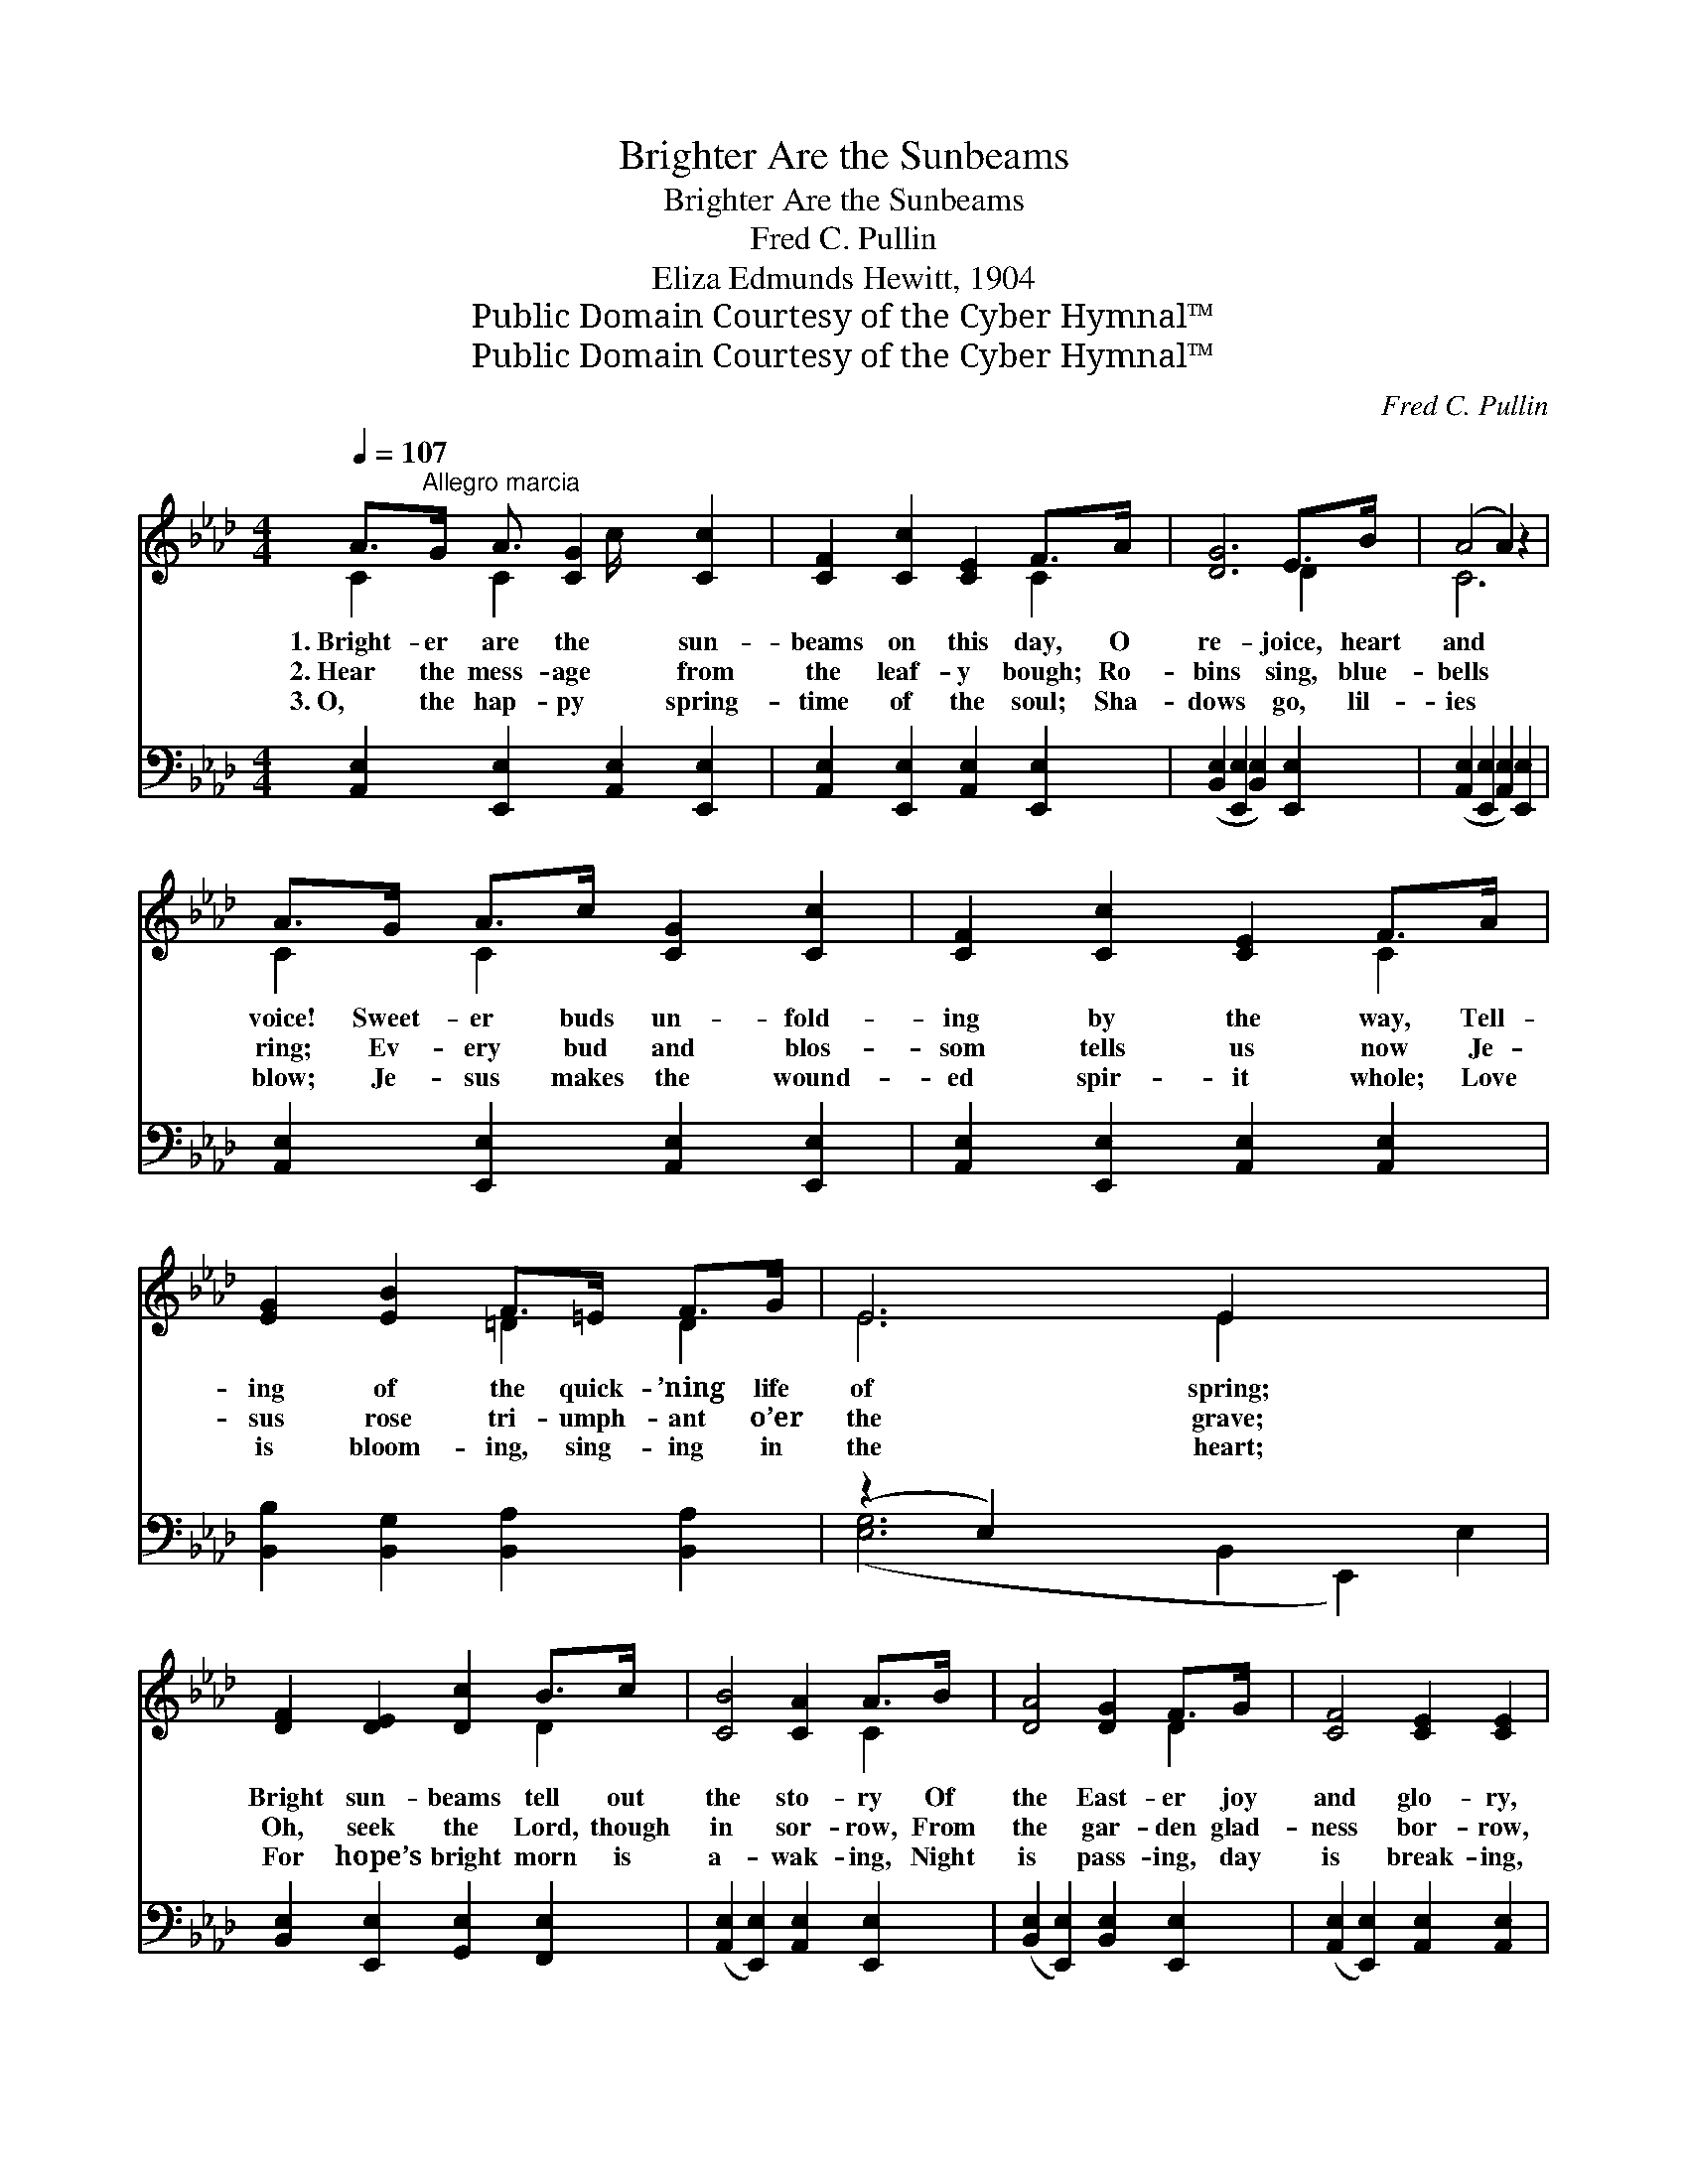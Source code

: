X:1
T:Brighter Are the Sunbeams
T:Brighter Are the Sunbeams
T:Fred C. Pullin
T:Eliza Edmunds Hewitt, 1904
T:Public Domain Courtesy of the Cyber Hymnal™
T:Public Domain Courtesy of the Cyber Hymnal™
C:Fred C. Pullin
Z:Public Domain
Z:Courtesy of the Cyber Hymnal™
%%score ( 1 2 ) ( 3 4 )
L:1/8
Q:1/4=107
M:4/4
K:Ab
V:1 treble 
V:2 treble 
V:3 bass 
V:4 bass 
V:1
 A>"^Allegro marcia"G A3/2 [CG]2 [Cc]2 x/ | [CF]2 [Cc]2 [CE]2 F>A | [DG]6 E>B | (A4 A2) z2 | %4
w: 1.~Bright- er are the sun-|beams on this day, O|re- joice, heart|and *|
w: 2.~Hear the mess- age from|the leaf- y bough; Ro-|bins sing, blue-|bells *|
w: 3.~O, the hap- py spring-|time of the soul; Sha-|dows go, lil-|ies *|
 A>G A>c [CG]2 [Cc]2 | [CF]2 [Cc]2 [CE]2 F>A | [EG]2 [EB]2 F>=E F>G | E6 E2 x4 | %8
w: voice! Sweet- er buds un- fold-|ing by the way, Tell-|ing of the quick- ’ning life|of spring;|
w: ring; Ev- ery bud and blos-|som tells us now Je-|sus rose tri- umph- ant o’er|the grave;|
w: blow; Je- sus makes the wound-|ed spir- it whole; Love|is bloom- ing, sing- ing in|the heart;|
 [DF]2 [DE]2 [Dc]2 B>c | [CB]4 [CA]2 A>B | [DA]4 [DG]2 F>G | [CF]4 [CE]2 [CE]2 | %12
w: Bright sun- beams tell out|the sto- ry Of|the East- er joy|and glo- ry,|
w: Oh, seek the Lord, though|in sor- row, From|the gar- den glad-|ness bor- row,|
w: For hope’s bright morn is|a- wak- ing, Night|is pass- ing, day|is break- ing,|
 [DF]2 [DE]2 [Dc]2 B>c | [CB]4 [CA]2 [EA]2 | [EG]2 [EB]2 [=DA]2 [DF]2 | E6 z2 || %16
w: And win- ter’s gone— cold|and hoar- y,|All hail our vic-|tor|
w: For af- ter night dawns|the mor- row;|He com- eth forth|to|
w: And Christ, His own ne’er|for- sak- ing,|Bids ev- ery fear|de-|
"^Refrain" A>G A>c [CG]2 [Cc]2 | [CF]2 [Cc]2 [CE]2 F>A | [DG]6 E>B | [CA]6 z2 | %20
w: king. * * * * *||||
w: save. Hal- le- lu- jah to|our vic- tor king! “Go|your way,” an-|gels|
w: part. * * * * *||||
 A>G A>c [CEB]2 [CEA]2 | [DAd]2 [DAd]2 [DA]2 [DAB]2 | [EAc]2 [CE]2 B>=A B>c | A8 |] %24
w: ||||
w: say; O- ver hill and val-|ley, tid- ings bring;|The Sav- ior lives for us|to-|
w: ||||
V:2
 C2 C2 c/ x7/2 | x6 C2 | x6 D2 | C6 x2 | C2 C2 x4 | x6 C2 | x4 =D2 D2 | E6 E2 x4 | x6 D2 | x6 C2 | %10
 x6 D2 | x8 | x6 D2 | x8 | x8 | E6 x2 || C2 C2 x4 | x6 C2 | x6 D2 | x8 | C2 C2 x4 | x8 | %22
 x4 [DG]2 [DG]2 | (C2 D2 C4) |] %24
V:3
 [A,,E,]2 [E,,E,]2 [A,,E,]2 [E,,E,]2 | [A,,E,]2 [E,,E,]2 [A,,E,]2 [E,,E,]2 | %2
 ([B,,E,]2 [E,,E,]2 [B,,E,]2) [E,,E,]2 | ([A,,E,]2 [E,,E,]2 [A,,E,]2) [E,,E,]2 | %4
 [A,,E,]2 [E,,E,]2 [A,,E,]2 [E,,E,]2 | [A,,E,]2 [E,,E,]2 [A,,E,]2 [A,,E,]2 | %6
 [B,,B,]2 [B,,G,]2 [B,,A,]2 [B,,A,]2 | (z2 E,2) x8 | [B,,E,]2 [E,,E,]2 [G,,E,]2 [F,,E,]2 | %9
 ([A,,E,]2 [E,,E,]2) [A,,E,]2 [E,,E,]2 | ([B,,E,]2 [E,,E,]2) [B,,E,]2 [E,,E,]2 | %11
 ([A,,E,]2 [E,,E,]2) [A,,E,]2 [A,,E,]2 | [B,,E,]2 [E,,E,]2 [G,,E,]2 [E,,E,]2 | %13
 ([A,,E,]2 [E,,E,]2) [A,,E,]2 [C,A,]2 | [B,,B,]2 [B,,G,]2 [B,,F,]2 [B,,A,]2 | G,6 B,,2 || %16
 [A,,E,]2 [E,,E,]2 [A,,E,]2 [E,,E,]2 | [A,,E,]2 [E,,E,]2 [A,,E,]2 [E,,E,]2 | %18
 ([B,,E,]2 [E,,E,]2 [B,,E,]2) [E,,E,]2 | ([A,,E,]2 [E,,E,]2 [A,,E,]2 [E,,E,]2) | %20
 [A,,E,]2 [A,,A,]2 [_G,,_G,]2 [G,,G,]2 | [F,,F,]2 [F,,F,]2 [_F,,_F,]2 [F,,F,]2 | %22
 [E,,E,]2 [A,,E,]2 [G,,E,]2 [E,,E,]2 | (E,2 F,2 E,4) |] %24
V:4
 x8 | x8 | x8 | x8 | x8 | x8 | x8 | ([E,G,]6 B,,2 E,,2) E,2 | x8 | x8 | x8 | x8 | x8 | x8 | x8 | %15
 E,2 D,2 C,2 x2 || x8 | x8 | x8 | x8 | x8 | x8 | x8 | A,,8 |] %24

